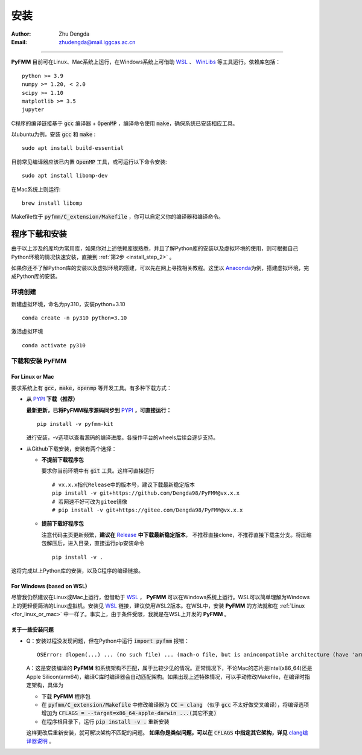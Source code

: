 
安装
=============

:Author: Zhu Dengda
:Email:  zhudengda@mail.iggcas.ac.cn

-----------------------------------------------------------


**PyFMM**  目前可在Linux、Mac系统上运行，在Windows系统上可借助 `WSL <https://learn.microsoft.com/en-us/windows/wsl/>`_ 、 `WinLibs <https://winlibs.com/>`_ 等工具运行。依赖库包括：

:: 

    python >= 3.9
    numpy >= 1.20, < 2.0
    scipy >= 1.10 
    matplotlib >= 3.5 
    jupyter 


C程序的编译链接基于 :code:`gcc` 编译器 + :code:`OpenMP` ，编译命令使用 :code:`make`，确保系统已安装相应工具。 

以ubuntu为例，安装 :code:`gcc` 和 :code:`make` :

::

    sudo apt install build-essential 

目前常见编译器应该已内置 :code:`OpenMP` 工具，或可运行以下命令安装:

:: 

    sudo apt install libomp-dev

在Mac系统上则运行:

::

    brew install libomp

Makefile位于 :code:`pyfmm/C_extension/Makefile` ，你可以自定义你的编译器和编译命令。 


程序下载和安装
--------------


由于以上涉及的库均为常用库，如果你对上述依赖库很熟悉，并且了解Python库的安装以及虚拟环境的使用，\
则可根据自己Python环境的情况快速安装，直接到 :ref:`第2步 <install_step_2>` 。


如果你还不了解Python库的安装以及虚拟环境的搭建，可以先在网上寻找相关教程。这里以 `Anaconda <https://www.anaconda.com>`_\
为例，搭建虚拟环境，完成Python库的安装。


环境创建  
~~~~~~~~~~  

新建虚拟环境，命名为py310，安装python=3.10  
:: 

    conda create -n py310 python=3.10  

激活虚拟环境  
::

    conda activate py310  

.. _install_step_2:

下载和安装 **PyFMM**   
~~~~~~~~~~~~~~~~~~~~~

.. _for_linux_or_mac:

For Linux or Mac
^^^^^^^^^^^^^^^^^^



要求系统上有 :code:`gcc`，:code:`make`，:code:`openmp` 等开发工具。有多种下载方式：  

+ **从** `PYPI <https://pypi.org/project/pyfmm-kit/>`_ **下载（推荐）**    
  
  **最新更新，已将PyFMM程序源码同步到** `PYPI <https://pypi.org/project/pyfmm-kit/>`_ **，可直接运行：**    
  ::
    
    pip install -v pyfmm-kit

  进行安装，-v选项以查看源码的编译进度。各操作平台的wheels后续会逐步支持。

+ 从Github下载安装，安装有两个选择：

  + **不提前下载程序包**  

    要求你当前环境中有 :code:`git` 工具。这样可直接运行
    ::

        # vx.x.x指代Release中的版本号，建议下载最新稳定版本
        pip install -v git+https://github.com/Dengda98/PyFMM@vx.x.x
        # 若网速不好可改为gitee镜像
        # pip install -v git+https://gitee.com/Dengda98/PyFMM@vx.x.x

  + **提前下载好程序包** 

    注意代码主页更新频繁，**建议在** `Release <https://github.com/Dengda98/PyFMM/releases>`_ **中下载最新稳定版本**，
    不推荐直接clone，不推荐直接下载主分支。将压缩包解压后，进入目录，直接运行pip安装命令  
    ::

        pip install -v . 


这将完成以上Python库的安装，以及C程序的编译链接。


For Windows (based on WSL)
^^^^^^^^^^^^^^^^^^

尽管我仍然建议在Linux或Mac上运行，但借助于 `WSL <https://learn.microsoft.com/en-us/windows/wsl/>`_ ， **PyFMM** 可以在Windows系统上运行。WSL可以简单理解为Windows上的更轻便简洁的Linux虚拟机。安装见 `WSL <https://learn.microsoft.com/en-us/windows/wsl/>`_ 链接，建议使用WSL2版本。在WSL中，安装 **PyFMM** 的方法就和在 :ref:`Linux <for_linux_or_mac>` 中一样了。事实上，由于条件受限，我就是在WSL上开发的 **PyFMM** 。


关于一些安装问题
^^^^^^^^^^^^^^^^^^

+ Q：安装过程没发现问题，但在Python中运行 :code:`import pyfmm` 报错：
  ::
  
    OSError: dlopen(...) ... (no such file) ... (mach-o file, but is anincompatible architecture (have 'arm64', need 'x86_64'))


  A：这是安装编译的 **PyFMM** 和系统架构不匹配，属于比较少见的情况。正常情况下，不论Mac的芯片是Intel(x86_64)还是Apple Silicon(arm64)，编译C库时编译器会自动匹配架构。如果出现上述特殊情况，可以手动修改Makefile，在编译时指定架构，具体为  
    
  + 下载 **PyFMM** 程序包
  + 在 :code:`pyfmm/C_extension/Makefile` 中修改编译器为 :code:`CC = clang` （似乎 :code:`gcc` 不太好做交叉编译），将编译选项增加为 :code:`CFLAGS = --target=x86_64-apple-darwin ...(其它不变)`  
  + 在程序根目录下，运行 :code:`pip install -v .` 重新安装
  
  这样更改后重新安装，就可解决架构不匹配的问题。 **如果你是类似问题，可以在** :code:`CFLAGS` **中指定其它架构，详见** `clang编译器说明 <https://clang.llvm.org/docs/CrossCompilation.html>`_ 。

